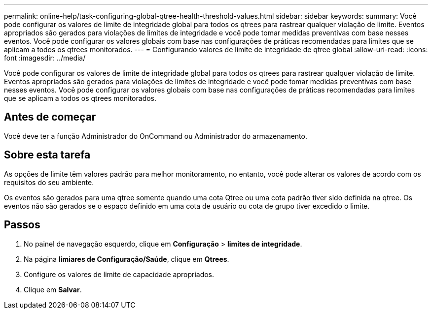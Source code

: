 ---
permalink: online-help/task-configuring-global-qtree-health-threshold-values.html 
sidebar: sidebar 
keywords:  
summary: Você pode configurar os valores de limite de integridade global para todos os qtrees para rastrear qualquer violação de limite. Eventos apropriados são gerados para violações de limites de integridade e você pode tomar medidas preventivas com base nesses eventos. Você pode configurar os valores globais com base nas configurações de práticas recomendadas para limites que se aplicam a todos os qtrees monitorados. 
---
= Configurando valores de limite de integridade de qtree global
:allow-uri-read: 
:icons: font
:imagesdir: ../media/


[role="lead"]
Você pode configurar os valores de limite de integridade global para todos os qtrees para rastrear qualquer violação de limite. Eventos apropriados são gerados para violações de limites de integridade e você pode tomar medidas preventivas com base nesses eventos. Você pode configurar os valores globais com base nas configurações de práticas recomendadas para limites que se aplicam a todos os qtrees monitorados.



== Antes de começar

Você deve ter a função Administrador do OnCommand ou Administrador do armazenamento.



== Sobre esta tarefa

As opções de limite têm valores padrão para melhor monitoramento, no entanto, você pode alterar os valores de acordo com os requisitos do seu ambiente.

Os eventos são gerados para uma qtree somente quando uma cota Qtree ou uma cota padrão tiver sido definida na qtree. Os eventos não são gerados se o espaço definido em uma cota de usuário ou cota de grupo tiver excedido o limite.



== Passos

. No painel de navegação esquerdo, clique em *Configuração* > *limites de integridade*.
. Na página *limiares de Configuração/Saúde*, clique em *Qtrees*.
. Configure os valores de limite de capacidade apropriados.
. Clique em *Salvar*.

